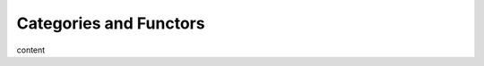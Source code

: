 Categories and Functors
========================================================================

content